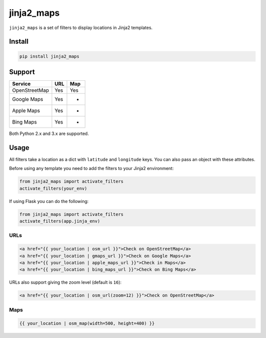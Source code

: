 ===========
jinja2_maps
===========

``jinja2_maps`` is a set of filters to display locations in Jinja2 templates.

.. image:: https://travis-ci.org/bfontaine/jinja2_maps.svg?branch=master
    :target: https://travis-ci.org/bfontaine/jinja2_maps

Install
-------

.. code-block::

    pip install jinja2_maps

Support
-------

=============  ===  ===
Service        URL  Map
=============  ===  ===
OpenStreetMap  Yes  Yes
Google Maps    Yes  -
Apple Maps     Yes  -
Bing Maps      Yes  -
=============  ===  ===

Both Python 2.x and 3.x are supported.

Usage
-----

All filters take a location as a dict with ``latitude`` and ``longitude`` keys.
You can also pass an object with these attributes.

Before using any template you need to add the filters to your Jinja2
environment:

.. code-block:: python

  from jinja2_maps import activate_filters
  activate_filters(your_env)

If using Flask you can do the following:

.. code-block:: python

  from jinja2_maps import activate_filters
  activate_filters(app.jinja_env)

URLs
~~~~

.. code-block:: html+jinja

  <a href="{{ your_location | osm_url }}">Check on OpenStreetMap</a>
  <a href="{{ your_location | gmaps_url }}">Check on Google Maps</a>
  <a href="{{ your_location | apple_maps_url }}">Check in Maps</a>
  <a href="{{ your_location | bing_maps_url }}">Check on Bing Maps</a>

URLs also support giving the zoom level (default is ``16``):

.. code-block:: html+jinja

  <a href="{{ your_location | osm_url(zoom=12) }}">Check on OpenStreetMap</a>

Maps
~~~~

.. code-block:: html+jinja

  {{ your_location | osm_map(width=500, height=400) }}

